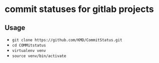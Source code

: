 * commit statuses for gitlab projects
** Usage
   - ~git clone https://github.com/KMD/CommitStatus.git~
   - ~cd COMMitstatus~
   - ~virtualenv venv~
   - ~source venv/bin/activate~

